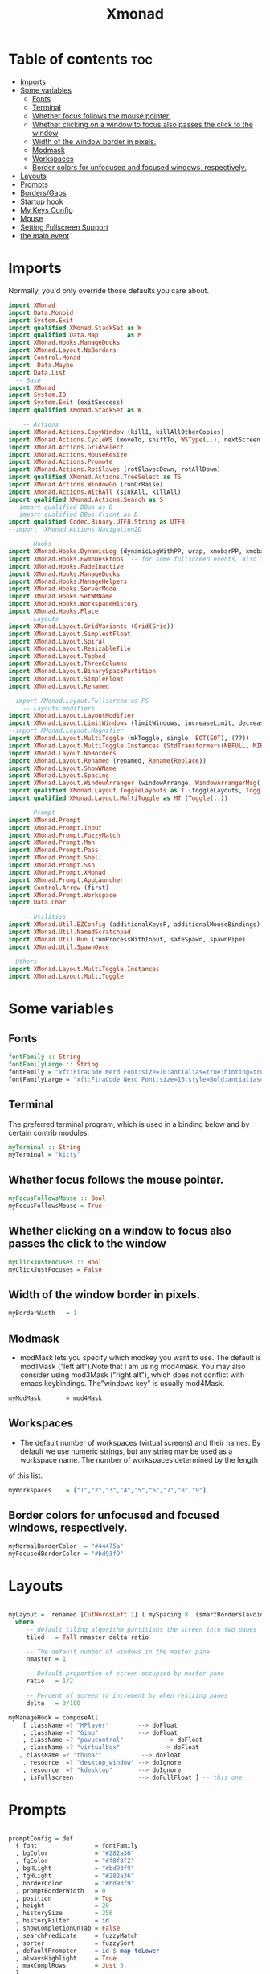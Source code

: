 #+TITLE: Xmonad
#+PROPERTY: header-args :tangle xmonad.hs
*   Table of contents :toc:
- [[#imports][Imports]]
- [[#some-variables][Some variables]]
  - [[#fonts][Fonts]]
  - [[#terminal][Terminal]]
  - [[#whether-focus-follows-the-mouse-pointer][Whether focus follows the mouse pointer.]]
  - [[#whether-clicking-on-a-window-to-focus-also-passes-the-click-to-the-window][Whether clicking on a window to focus also passes the click to the window]]
  - [[#width-of-the-window-border-in-pixels][Width of the window border in pixels.]]
  - [[#modmask][Modmask]]
  - [[#workspaces][Workspaces]]
  - [[#border-colors-for-unfocused-and-focused-windows-respectively][Border colors for unfocused and focused windows, respectively.]]
- [[#layouts][Layouts]]
- [[#prompts][Prompts]]
- [[#bordersgaps][Borders/Gaps]]
- [[#startup-hook][Startup hook]]
- [[#my-keys-config][My Keys Config]]
- [[#mouse][Mouse]]
- [[#setting-fullscreen-support][Setting Fullscreen Support]]
- [[#the-main-event][the main event]]

* Imports
Normally, you'd only override those defaults you care about.
#+begin_src haskell
  import XMonad
  import Data.Monoid
  import System.Exit
  import qualified XMonad.StackSet as W
  import qualified Data.Map        as M
  import XMonad.Hooks.ManageDocks
  import XMonad.Layout.NoBorders
  import Control.Monad
  import  Data.Maybe
  import Data.List
    -- Base
  import XMonad
  import System.IO
  import System.Exit (exitSuccess)
  import qualified XMonad.StackSet as W

      -- Actions
  import XMonad.Actions.CopyWindow (kill1, killAllOtherCopies)
  import XMonad.Actions.CycleWS (moveTo, shiftTo, WSType(..), nextScreen, prevScreen)
  import XMonad.Actions.GridSelect
  import XMonad.Actions.MouseResize
  import XMonad.Actions.Promote
  import XMonad.Actions.RotSlaves (rotSlavesDown, rotAllDown)
  import qualified XMonad.Actions.TreeSelect as TS
  import XMonad.Actions.WindowGo (runOrRaise)
  import XMonad.Actions.WithAll (sinkAll, killAll)
  import qualified XMonad.Actions.Search as S
  -- import qualified DBus as D
  -- import qualified DBus.Client as D
  import qualified Codec.Binary.UTF8.String as UTF8
  --import  XMonad.Actions.Navigation2D

      -- Hooks
  import XMonad.Hooks.DynamicLog (dynamicLogWithPP, wrap, xmobarPP, xmobarColor,defaultPP ,shorten, PP(..))
  import XMonad.Hooks.EwmhDesktops  -- for some fullscreen events, also for xcomposite in obs.
  import XMonad.Hooks.FadeInactive
  import XMonad.Hooks.ManageDocks
  import XMonad.Hooks.ManageHelpers
  import XMonad.Hooks.ServerMode
  import XMonad.Hooks.SetWMName
  import XMonad.Hooks.WorkspaceHistory
  import XMonad.Hooks.Place
      -- Layouts
  import XMonad.Layout.GridVariants (Grid(Grid))
  import XMonad.Layout.SimplestFloat
  import XMonad.Layout.Spiral
  import XMonad.Layout.ResizableTile
  import XMonad.Layout.Tabbed
  import XMonad.Layout.ThreeColumns
  import XMonad.Layout.BinarySpacePartition
  import XMonad.Layout.SimpleFloat
  import XMonad.Layout.Renamed

  --import XMonad.Layout.Fullscreen as FS
      -- Layouts modifiers
  import XMonad.Layout.LayoutModifier
  import XMonad.Layout.LimitWindows (limitWindows, increaseLimit, decreaseLimit)
  --import XMonad.Layout.Magnifier
  import XMonad.Layout.MultiToggle (mkToggle, single, EOT(EOT), (??))
  import XMonad.Layout.MultiToggle.Instances (StdTransformers(NBFULL, MIRROR, NOBORDERS))
  import XMonad.Layout.NoBorders
  import XMonad.Layout.Renamed (renamed, Rename(Replace))
  import XMonad.Layout.ShowWName
  import XMonad.Layout.Spacing
  import XMonad.Layout.WindowArranger (windowArrange, WindowArrangerMsg(..))
  import qualified XMonad.Layout.ToggleLayouts as T (toggleLayouts, ToggleLayout(Toggle))
  import qualified XMonad.Layout.MultiToggle as MT (Toggle(..))

      -- Prompt
  import XMonad.Prompt
  import XMonad.Prompt.Input
  import XMonad.Prompt.FuzzyMatch
  import XMonad.Prompt.Man
  import XMonad.Prompt.Pass
  import XMonad.Prompt.Shell
  import XMonad.Prompt.Ssh
  import XMonad.Prompt.XMonad
  import XMonad.Prompt.AppLauncher
  import Control.Arrow (first)
  import XMonad.Prompt.Workspace
  import Data.Char

      -- Utilities
  import XMonad.Util.EZConfig (additionalKeysP, additionalMouseBindings)
  import XMonad.Util.NamedScratchpad
  import XMonad.Util.Run (runProcessWithInput, safeSpawn, spawnPipe)
  import XMonad.Util.SpawnOnce

  --Others
  import XMonad.Layout.MultiToggle.Instances
  import XMonad.Layout.MultiToggle
#+end_src

* Some variables
** Fonts
#+begin_src haskell
fontFamily :: String
fontFamilyLarge :: String
fontFamily = "xft:FiraCode Nerd Font:size=10:antialias=true:hinting=true"
fontFamilyLarge = "xft:FiraCode Nerd Font:size=16:style=Bold:antialias=true:hinting=true"
#+end_src
** Terminal
The preferred terminal program, which is used in a binding below and by certain contrib modules.
#+begin_src haskell
myTerminal :: String
myTerminal = "kitty"
#+end_src

** Whether focus follows the mouse pointer.
#+begin_src haskell
myFocusFollowsMouse :: Bool
myFocusFollowsMouse = True
#+end_src

** Whether clicking on a window to focus also passes the click to the window
#+begin_src haskell
myClickJustFocuses :: Bool
myClickJustFocuses = False
#+end_src

** Width of the window border in pixels.
#+begin_src haskell
myBorderWidth   = 1
#+end_src

** Modmask
+ modMask lets you specify which modkey you want to use. The default is mod1Mask ("left alt").Note that I am using mod4mask.  You may also consider using mod3Mask ("right alt"), which does not conflict with emacs keybindings. The"windows key" is usually mod4Mask.
#+begin_src haskell
myModMask       = mod4Mask
#+end_src

** Workspaces
 - The default number of workspaces (virtual screens) and their names. By default we use numeric strings, but any string may be used as a workspace name. The number of workspaces determined by the length
 of this list.

#+begin_src haskell
myWorkspaces    = ["1","2","3","4","5","6","7","8","9"]
#+end_src

** Border colors for unfocused and focused windows, respectively.

#+begin_src haskell
myNormalBorderColor  = "#44475a"
myFocusedBorderColor = "#bd93f9"

#+end_src

* Layouts
#+begin_src haskell

myLayout =  renamed [CutWordsLeft 1] ( mySpacing 8  (smartBorders(avoidStruts (  tiled ||| simplestFloat )))) ||| smartBorders Full
  where
     -- default tiling algorithm partitions the screen into two panes
     tiled   = Tall nmaster delta ratio

     -- The default number of windows in the master pane
     nmaster = 1

     -- Default proportion of screen occupied by master pane
     ratio   = 1/2

     -- Percent of screen to increment by when resizing panes
     delta   = 3/100

myManageHook = composeAll
    [ className =? "MPlayer"        --> doFloat
    , className =? "Gimp"           --> doFloat
    , className =? "pavucontrol"           --> doFloat
    , className =? "virtualbox"           --> doFloat
   , className =? "thunar"           --> doFloat
    , resource  =? "desktop_window" --> doIgnore
    , resource  =? "kdesktop"       --> doIgnore
    , isFullscreen                  --> doFullFloat ] -- this one

#+end_src

* Prompts
#+begin_src haskell

promptConfig = def
  { font                = fontFamily
  , bgColor             = "#282a36"
  , fgColor             = "#f8f8f2"
  , bgHLight            = "#bd93f9"
  , fgHLight            = "#282a36"
  , borderColor         = "#bd93f9"
  , promptBorderWidth   = 0
  , position            = Top
  , height              = 20
  , historySize         = 256
  , historyFilter       = id
  , showCompletionOnTab = False
  , searchPredicate     = fuzzyMatch
  , sorter              = fuzzySort
  , defaultPrompter     = id $ map toLower
  , alwaysHighlight     = True
  , maxComplRows        = Just 5
  }
#+end_src
* Borders/Gaps
#+begin_src haskell
mySpacing :: Integer -> l a -> XMonad.Layout.LayoutModifier.ModifiedLayout Spacing l a
mySpacing i = spacingRaw False (Border i i i i) True (Border i i i i) True
#+end_src

* Startup hook
Perform an arbitrary action each time xmonad starts or is restarted
with mod-q.  Used by, e.g., XMonad.Layout.PerWorkspace to initialize
per-workspace layout choices.
By default, do nothing.

#+begin_src haskell
  myStartupHook = do
	 -- spawnOnce "/usr/lib/notification-daemon-1.0/notification-daemon"
	  -- spawnOnce "/usr/libexec/notification-daemon"
	  spawnOnce "deadd-notification-center&"
	  spawnOnce "xsetroot -cursor_name left_ptr"
	  -- spawnOnce "lxqt-notificationd&"
	  --  spawnOnce "/usr/libexec/notification-daemon"
	  spawnOnce "lxpolkit"
	  spawnOnce "trayer --edge top --align right --widthtype request --SetDockType true --SetPartialStrut true --expand true  --transparent true  --tint 0x282a36 --alpha 0 --height 20 --padding 3 --iconspacing 3"
	  --spawnOnce "polybar xmonad"
	  spawnOnce "picom --experimental-backends"
	  --spawnOnce "picom"
	  spawnOnce "nitrogen --restore"
	  --spawnOnce "trayer --edge top --align right --widthtype request --SetDockType true --SetPartialStrut true --expand true  --transparent true  --tint 0x292d3e  --alpha 0 --height 20 --padding 1"
	  --spawnOnce "stalonetray"
	  --spawnOnce "pasystray"
	  spawnOnce "nm-applet"
	  -- spawnOnce "xiccd"
	  -- spawnOnce "mate-power-manager"
	  spawnOnce "xfce4-power-manager"
	  spawnOnce "xfce4-clipman"
	  spawnOnce "redshift -O 5000"
	  spawnOnce "volumeicon"
	  --spawnOnce "play  -v0.05  ~/Desktop/95.mp3"

#+end_src
* My Keys Config
#+begin_src haskell

myKeys :: [(String, X ())]
myKeys =
  [
   --xmonad
    ("M-S-r", spawn "xmonad --recompile; xmonad --restart")
  , ("M-S-q", io exitSuccess)

  --Prompts
    , ("M-w 1",                        shellPrompt promptConfig) --normal run prompt
    , ("M-w 2",                        manPrompt promptConfig) -- man prompt
    , ("M-w 3",                        xmonadPrompt promptConfig)       -- xmonadPrompt
   --Rofi Stuff
  , ("M-d", spawn "rofi -show drun -icon-theme Papirus -show-icons")
  , ("M-p", spawn " rofi -show powermenu -modi powermenu:~/Desktop/rofis/rofi-power-menu/rofi-power-menu")

  --Some Applications
  , ("M-S-f", spawn "firefox")
  , ("M-e", spawn "thunar")

  --emacs
  , ("M-a", spawn "emacs")

  --terminal
  , ("M-<Return>", spawn myTerminal)

  --window management
    --close
  , ("M-q", kill)
    --Rotate through the available layout algorithms
  , ("M-<Space>", sendMessage NextLayout)
  --  Reset the layouts on the current workspace to default
   --, ("M-S-<Tab>" , setLayout $ XMonad.layoutHook myLayout)

    -- Resize viewed windows to the correct size
    , ("M-n", refresh)

    -- Move focus to the next window
    , ("M-<Tab>" , windows W.focusDown)

    -- Move focus to the next window
    , ("M-j", windows W.focusDown)

    -- Move focus to the previous window
    , ("M-k", windows W.focusUp  )

    -- Move focus to the master window
    , ("M-m", windows W.focusMaster  )

    -- Swap the focused window and the master window
    , ("M-S-m", windows W.swapMaster)

    -- Swap the focused window with the next window
    , ("M-S-j", windows W.swapDown  )

    -- Swap the focused window with the previous window
    , ("M-S-k", windows W.swapUp    )

    -- Shrink the master area
    , ("M-C-h", sendMessage Shrink)

    -- Expand the master area
    , ("M-C-l", sendMessage Expand)
    --reset layout
    , ("M-C-<Space>",  setLayout $ Layout myLayout)
    --toogle fullscreen
    --, ("M-f", sendMessage $ Toggle FULL )

    -- Push window back into tiling
    , ("M-S-<Space>", withFocused $ windows . W.sink)
    --reset layout
    --, ("M-S-<Tab>", setLayout $ XMonad.)
    -- Increment the number of windows in the master area
    , ("M-,", sendMessage (IncMasterN 1))

    -- Deincrement the number of windows in the master area
    , ("M-.", sendMessage (IncMasterN (-1)))

  ]
  ++

  [ (otherModMasks ++ "M-" ++ key, action tag)
        | (tag, key) <- zip(map show [1..9]) (map (\x -> show x) ([1..9]))
        , (otherModMasks, action) <- [ ("", windows . W.greedyView)
                                     , ("S-", windows . W.shift)]
        ]

#+end_src

* Mouse
#+begin_src haskell

myMouseBindings =
    [ ((modkey, button1), (\w -> focus w >> mouseMoveWindow w >> windows W.shiftMaster))
    , ((modkey, button2), (\w -> focus w >> windows W.shiftMaster))
    , ((modkey .|. shiftMask, button1), (\w -> focus w >> mouseResizeWindow w >> windows W.shiftMaster)) ]
  where
    modkey = mod4Mask
#+end_src

* Setting Fullscreen Support
#+begin_src haskell
setFullscreenSupported :: X ()
setFullscreenSupported = addSupported ["_NET_WM_STATE", "_NET_WM_STATE_FULLSCREEN"]

addSupported :: [String] -> X ()
addSupported props = withDisplay $ \dpy -> do
    r <- asks theRoot
    a <- getAtom "_NET_SUPPORTED"
    newSupportedList <- mapM (fmap fromIntegral . getAtom) props
    io $ do
      supportedList <- fmap (join . maybeToList) $ getWindowProperty32 dpy a r
      changeProperty32 dpy r a aTOM propModeReplace (nub $ newSupportedList ++ supportedList)
#+end_src
* the main event
#+begin_src haskell
main =  do
      --xmproc <- spawnPipe "polybar xmonad"
      xmproc <- spawnPipe "xmobar  ~/.xmobarrc"
      --xmproc <- spawnPipe "trayer --edge top --align right --widthtype request --SetDockType true --SetPartialStrut true --expand true  --transparent true --alpha 0 --tint 0x282a36 --height 20 --padding 4"
    -- Request access to the DBus name
      xmonad $ docks  $ ewmh def {
        terminal           = myTerminal,
        focusFollowsMouse  = myFocusFollowsMouse,
        clickJustFocuses   = myClickJustFocuses,
        borderWidth        = myBorderWidth,
        modMask            = myModMask,
        workspaces         = myWorkspaces,
        normalBorderColor  = myNormalBorderColor,
        focusedBorderColor = myFocusedBorderColor,

      -- key bindings
        --keys               = myKeys,
        --mouseBindings      = myMouseBindings,

      -- hooks, layouts
        layoutHook         =  mkToggle (NOBORDERS ?? FULL ?? EOT) $ myLayout ,
        --layoutHook         =   myLayout ,
        --manageHook         =  placeHook simpleSmart <+> manageHook def ,
       -- manageHook = ( isFullscreen --> doFullFloat ) <+> myManageHook <+> manageDocks,
        --logHook            = myLogHook,
        --logHook            = dynamicLogWithPP $ defaultPP { ppOutput = hPutStrLn h },
        -- manageHook = manageDocks <+> (isFullscreen --> doFullFloat),
        manageHook = manageDocks,
        handleEventHook    = handleEventHook def <+> fullscreenEventHook,
        --handleEventHook = ewmhDesktopsEventHook,
        -- startupHook        = myStartupHook,
        startupHook=   setFullscreenSupported >> setWMName "LG3D" <+> myStartupHook,
        logHook = dynamicLogWithPP xmobarPP
                         { ppOutput = hPutStrLn xmproc
                        , ppCurrent = xmobarColor "#f1fa8c" "" . wrap "[" "]"
                        , ppHiddenNoWindows = xmobarColor "#6272a4" ""
                        , ppTitle   = xmobarColor "#ff79c6"  "" . shorten 40
                        , ppVisible = wrap "(" ")"
                        , ppUrgent  = xmobarColor "#ff5555" "#f1fa8c"
                        , ppLayout  = xmobarColor "#8be9fd" ""
                        }
        }  `additionalKeysP` myKeys `additionalMouseBindings` myMouseBindings
#+end_src
